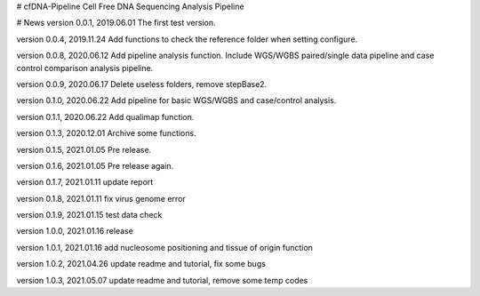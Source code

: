 # cfDNA-Pipeline
Cell Free DNA Sequencing Analysis Pipeline


# News
version 0.0.1, 2019.06.01
The first test version.

version 0.0.4, 2019.11.24
Add functions to check the reference folder when setting configure.

version 0.0.8, 2020.06.12
Add pipeline analysis function. Include WGS/WGBS paired/single data pipeline 
and case control comparison analysis pipeline.

version 0.0.9, 2020.06.17
Delete useless folders, remove stepBase2.

version 0.1.0, 2020.06.22
Add pipeline for basic WGS/WGBS and case/control analysis.

version 0.1.1, 2020.06.22
Add qualimap function.

version 0.1.3, 2020.12.01
Archive some functions.

version 0.1.5, 2021.01.05
Pre release.

version 0.1.6, 2021.01.05
Pre release again.

version 0.1.7, 2021.01.11
update report 

version 0.1.8, 2021.01.11
fix virus genome error

version 0.1.9, 2021.01.15
test data check

version 1.0.0, 2021.01.16
release

version 1.0.1, 2021.01.16
add nucleosome positioning and tissue of origin function

version 1.0.2, 2021.04.26
update readme and tutorial, fix some bugs

version 1.0.3, 2021.05.07
update readme and tutorial, remove some temp codes



